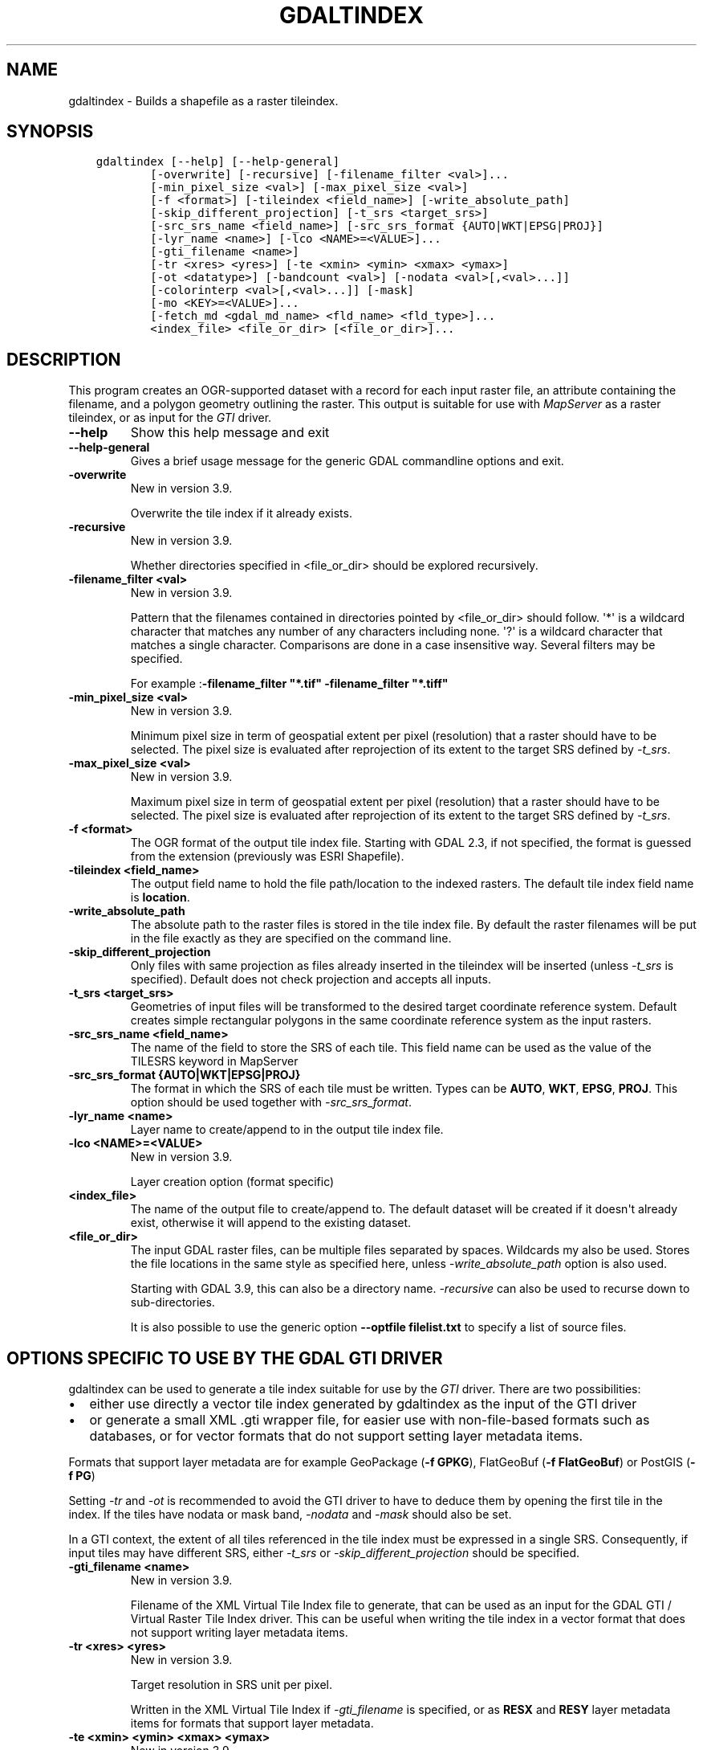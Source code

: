 .\" Man page generated from reStructuredText.
.
.
.nr rst2man-indent-level 0
.
.de1 rstReportMargin
\\$1 \\n[an-margin]
level \\n[rst2man-indent-level]
level margin: \\n[rst2man-indent\\n[rst2man-indent-level]]
-
\\n[rst2man-indent0]
\\n[rst2man-indent1]
\\n[rst2man-indent2]
..
.de1 INDENT
.\" .rstReportMargin pre:
. RS \\$1
. nr rst2man-indent\\n[rst2man-indent-level] \\n[an-margin]
. nr rst2man-indent-level +1
.\" .rstReportMargin post:
..
.de UNINDENT
. RE
.\" indent \\n[an-margin]
.\" old: \\n[rst2man-indent\\n[rst2man-indent-level]]
.nr rst2man-indent-level -1
.\" new: \\n[rst2man-indent\\n[rst2man-indent-level]]
.in \\n[rst2man-indent\\n[rst2man-indent-level]]u
..
.TH "GDALTINDEX" "1" "Oct 07, 2024" "" "GDAL"
.SH NAME
gdaltindex \- Builds a shapefile as a raster tileindex.
.SH SYNOPSIS
.INDENT 0.0
.INDENT 3.5
.sp
.nf
.ft C
gdaltindex [\-\-help] [\-\-help\-general]
        [\-overwrite] [\-recursive] [\-filename_filter <val>]...
        [\-min_pixel_size <val>] [\-max_pixel_size <val>]
        [\-f <format>] [\-tileindex <field_name>] [\-write_absolute_path]
        [\-skip_different_projection] [\-t_srs <target_srs>]
        [\-src_srs_name <field_name>] [\-src_srs_format {AUTO|WKT|EPSG|PROJ}]
        [\-lyr_name <name>] [\-lco <NAME>=<VALUE>]...
        [\-gti_filename <name>]
        [\-tr <xres> <yres>] [\-te <xmin> <ymin> <xmax> <ymax>]
        [\-ot <datatype>] [\-bandcount <val>] [\-nodata <val>[,<val>...]]
        [\-colorinterp <val>[,<val>...]] [\-mask]
        [\-mo <KEY>=<VALUE>]...
        [\-fetch_md <gdal_md_name> <fld_name> <fld_type>]...
        <index_file> <file_or_dir> [<file_or_dir>]...
.ft P
.fi
.UNINDENT
.UNINDENT
.SH DESCRIPTION
.sp
This program creates an OGR\-supported dataset with a record for each input raster file,
an attribute containing the filename, and a polygon geometry outlining the
raster.  This output is suitable for use with \fI\%MapServer\fP as a raster
tileindex, or as input for the \fI\%GTI\fP driver.
.INDENT 0.0
.TP
.B \-\-help
Show this help message and exit
.UNINDENT
.INDENT 0.0
.TP
.B \-\-help\-general
Gives a brief usage message for the generic GDAL commandline options and exit.
.UNINDENT
.INDENT 0.0
.TP
.B \-overwrite
New in version 3.9.

.sp
Overwrite the tile index if it already exists.
.UNINDENT
.INDENT 0.0
.TP
.B \-recursive
New in version 3.9.

.sp
Whether directories specified in <file_or_dir> should be explored recursively.
.UNINDENT
.INDENT 0.0
.TP
.B \-filename_filter <val>
New in version 3.9.

.sp
Pattern that the filenames contained in directories pointed by <file_or_dir>
should follow.
\(aq*\(aq is a wildcard character that matches any number of any characters
including none. \(aq?\(aq is a wildcard character that matches a single character.
Comparisons are done in a case insensitive way.
Several filters may be specified.
.sp
For example :\fB\-filename_filter \(dq*.tif\(dq \-filename_filter \(dq*.tiff\(dq\fP
.UNINDENT
.INDENT 0.0
.TP
.B \-min_pixel_size <val>
New in version 3.9.

.sp
Minimum pixel size in term of geospatial extent per pixel (resolution) that
a raster should have to be selected. The pixel size
is evaluated after reprojection of its extent to the target SRS defined
by \fI\%\-t_srs\fP\&.
.UNINDENT
.INDENT 0.0
.TP
.B \-max_pixel_size <val>
New in version 3.9.

.sp
Maximum pixel size in term of geospatial extent per pixel (resolution) that
a raster should have to be selected. The pixel size
is evaluated after reprojection of its extent to the target SRS defined
by \fI\%\-t_srs\fP\&.
.UNINDENT
.INDENT 0.0
.TP
.B \-f <format>
The OGR format of the output tile index file. Starting with
GDAL 2.3, if not specified, the format is guessed from the extension (previously
was ESRI Shapefile).
.UNINDENT
.INDENT 0.0
.TP
.B \-tileindex <field_name>
The output field name to hold the file path/location to the indexed
rasters. The default tile index field name is \fBlocation\fP\&.
.UNINDENT
.INDENT 0.0
.TP
.B \-write_absolute_path
The absolute path to the raster files is stored in the tile index file.
By default the raster filenames will be put in the file exactly as they
are specified on the command line.
.UNINDENT
.INDENT 0.0
.TP
.B \-skip_different_projection
Only files with same projection as files already inserted in the tileindex
will be inserted (unless \fI\%\-t_srs\fP is specified). Default does not
check projection and accepts all inputs.
.UNINDENT
.INDENT 0.0
.TP
.B \-t_srs <target_srs>
Geometries of input files will be transformed to the desired target
coordinate reference system.
Default creates simple rectangular polygons in the same coordinate reference
system as the input rasters.
.UNINDENT
.INDENT 0.0
.TP
.B \-src_srs_name <field_name>
The name of the field to store the SRS of each tile. This field name can be
used as the value of the TILESRS keyword in MapServer
.UNINDENT
.INDENT 0.0
.TP
.B \-src_srs_format {AUTO|WKT|EPSG|PROJ}
The format in which the SRS of each tile must be written. Types can be
\fBAUTO\fP, \fBWKT\fP, \fBEPSG\fP, \fBPROJ\fP\&.
This option should be used together with \fI\%\-src_srs_format\fP\&.
.UNINDENT
.INDENT 0.0
.TP
.B \-lyr_name <name>
Layer name to create/append to in the output tile index file.
.UNINDENT
.INDENT 0.0
.TP
.B \-lco <NAME>=<VALUE>
New in version 3.9.

.sp
Layer creation option (format specific)
.UNINDENT
.INDENT 0.0
.TP
.B <index_file>
The name of the output file to create/append to. The default dataset will
be created if it doesn\(aqt already exist, otherwise it will append to the
existing dataset.
.UNINDENT
.INDENT 0.0
.TP
.B <file_or_dir>
The input GDAL raster files, can be multiple files separated by spaces.
Wildcards my also be used. Stores the file locations in the same style as
specified here, unless \fI\%\-write_absolute_path\fP option is also used.
.sp
Starting with GDAL 3.9, this can also be a directory name. \fI\%\-recursive\fP
can also be used to recurse down to sub\-directories.
.sp
It is also possible to use the generic option \fB\-\-optfile filelist.txt\fP
to specify a list of source files.
.UNINDENT
.SH OPTIONS SPECIFIC TO USE BY THE GDAL GTI DRIVER
.sp
gdaltindex can be used to generate a tile index suitable for use by the
\fI\%GTI\fP driver. There are two possibilities:
.INDENT 0.0
.IP \(bu 2
either use directly a vector tile index generated by gdaltindex as the input
of the GTI driver
.IP \(bu 2
or generate a small XML .gti wrapper file, for easier use with non\-file\-based
formats such as databases, or for vector formats that do not support setting
layer metadata items.
.UNINDENT
.sp
Formats that support layer metadata are for example GeoPackage (\fB\-f GPKG\fP),
FlatGeoBuf (\fB\-f FlatGeoBuf\fP) or PostGIS (\fB\-f PG\fP)
.sp
Setting \fI\%\-tr\fP and \fI\%\-ot\fP is recommended to avoid the GTI
driver to have to deduce them by opening the first tile in the index. If the tiles
have nodata or mask band,  \fI\%\-nodata\fP and \fI\%\-mask\fP should also
be set.
.sp
In a GTI context, the extent of all tiles referenced in the tile index must
be expressed in a single SRS. Consequently, if input tiles may have different
SRS, either \fI\%\-t_srs\fP or \fI\%\-skip_different_projection\fP should be
specified.
.INDENT 0.0
.TP
.B \-gti_filename <name>
New in version 3.9.

.sp
Filename of the XML Virtual Tile Index file to generate, that can be used
as an input for the GDAL GTI / Virtual Raster Tile Index driver.
This can be useful when writing the tile index in a vector format that
does not support writing layer metadata items.
.UNINDENT
.INDENT 0.0
.TP
.B \-tr <xres> <yres>
New in version 3.9.

.sp
Target resolution in SRS unit per pixel.
.sp
Written in the XML Virtual Tile Index if \fI\%\-gti_filename\fP
is specified, or as \fBRESX\fP and \fBRESY\fP layer metadata items for formats that
support layer metadata.
.UNINDENT
.INDENT 0.0
.TP
.B \-te <xmin> <ymin> <xmax> <ymax>
New in version 3.9.

.sp
Target extent in SRS unit.
.sp
Written in the XML Virtual Tile Index if \fI\%\-gti_filename\fP
is specified, or as \fBMINX\fP, \fBMINY\fP, \fBMAXX\fP and \fBMAXY\fP layer metadata
items for formats that support layer metadata.
.UNINDENT
.INDENT 0.0
.TP
.B \-ot <datatype>
New in version 3.9.

.sp
Data type of the tiles of the tile index: \fBByte\fP, \fBInt8\fP, \fBUInt16\fP,
\fBInt16\fP, \fBUInt32\fP, \fBInt32\fP, \fBUInt64\fP, \fBInt64\fP, \fBFloat32\fP, \fBFloat64\fP, \fBCInt16\fP,
\fBCInt32\fP, \fBCFloat32\fP or \fBCFloat64\fP
.sp
Written in the XML Virtual Tile Index if \fI\%\-gti_filename\fP
is specified, or as \fBDATA_TYPE\fP layer metadata item for formats that
support layer metadata.
.UNINDENT
.INDENT 0.0
.TP
.B \-bandcount <val>
New in version 3.9.

.sp
Number of bands of the tiles of the tile index.
.sp
Written in the XML Virtual Tile Index if \fI\%\-gti_filename\fP
is specified, or as \fBBAND_COUNT\fP layer metadata item for formats that
support layer metadata.
.sp
A mix of tiles with N and N+1 bands is allowed, provided that the color
interpretation of the (N+1)th band is alpha. The N+1 value must be written
as the band count in that situation.
.sp
If \fI\%\-nodata\fP or \fI\%\-colorinterp\fP are specified and have multiple
values, the band count is also inferred from that number.
.UNINDENT
.INDENT 0.0
.TP
.B \-nodata <val>[,<val>...]
New in version 3.9.

.sp
Nodata value of the tiles of the tile index.
.sp
Written in the XML Virtual Tile Index if \fI\%\-gti_filename\fP
is specified, or as \fBNODATA\fP layer metadata item for formats that
support layer metadata.
.UNINDENT
.INDENT 0.0
.TP
.B \-colorinterp <val>[,<val>...]
New in version 3.9.

.sp
Color interpretation of of the tiles of the tile index:
\fBred\fP, \fBgreen\fP, \fBblue\fP, \fBalpha\fP, \fBgray\fP, \fBundefined\fP\&.
.sp
Written in the XML Virtual Tile Index if \fI\%\-gti_filename\fP
is specified, or as \fBCOLOR_INTERPRETATION\fP layer metadata item for formats that
support layer metadata.
.UNINDENT
.INDENT 0.0
.TP
.B \-mask
New in version 3.9.

.sp
Whether tiles in the tile index have a mask band.
.sp
Written in the XML Virtual Tile Index if \fI\%\-gti_filename\fP
is specified, or as \fBMASK_BAND\fP layer metadata item for formats that
support layer metadata.
.UNINDENT
.INDENT 0.0
.TP
.B \-mo <KEY>=<VALUE>
New in version 3.9.

.sp
Write an arbitrary layer metadata item, for formats that support layer
metadata.
This option may be repeated.
.sp
\fBNOTE:\fP
.INDENT 7.0
.INDENT 3.5
This option cannot be used together \fI\%\-gti_filename\fP
.UNINDENT
.UNINDENT
.UNINDENT
.INDENT 0.0
.TP
.B \-fetch_md <gdal_md_name> <fld_name> <fld_type>
New in version 3.9.

.sp
Fetch a metadata item from the raster tile and write it as a field in the
tile index.
.sp
<gdal_md_name> should be the name of the raster metadata item.
\fB{PIXEL_SIZE}\fP may be used as a special name to indicate the pixel size.
.sp
<fld_name> should be the name of the field to create in the tile index.
.sp
<fld_type> should be the name of the type to create.
One of \fBString\fP, \fBInteger\fP, \fBInteger64\fP, \fBReal\fP, \fBDate\fP, \fBDateTime\fP
.sp
This option may be repeated.
.sp
For example: \fB\-fetch_md TIFFTAG_DATETIME creation_date DateTime\fP
.UNINDENT
.SH EXAMPLES
.INDENT 0.0
.IP \(bu 2
Produce a shapefile (\fBdoq_index.shp\fP) with a record for every
image that the utility found in the \fBdoq\fP folder. Each record holds
information that points to the location of the image and also a bounding rectangle
shape showing the bounds of the image:
.UNINDENT
.INDENT 0.0
.INDENT 3.5
.sp
.nf
.ft C
gdaltindex doq_index.shp doq/*.tif
.ft P
.fi
.UNINDENT
.UNINDENT
.INDENT 0.0
.IP \(bu 2
Perform the same command as before, but now we create a GeoPackage instead of a Shapefile.
.UNINDENT
.INDENT 0.0
.INDENT 3.5
.sp
.nf
.ft C
gdaltindex \-f GPKG doq_index.gpkg doq/*.tif
.ft P
.fi
.UNINDENT
.UNINDENT
.INDENT 0.0
.IP \(bu 2
The \fI\%\-t_srs\fP option can also be used to transform all input rasters
into the same output projection:
.UNINDENT
.INDENT 0.0
.INDENT 3.5
.sp
.nf
.ft C
gdaltindex \-t_srs EPSG:4326 \-src_srs_name src_srs tile_index_mixed_srs.shp *.tif
.ft P
.fi
.UNINDENT
.UNINDENT
.INDENT 0.0
.IP \(bu 2
Make a tile index from files listed in a text file, with metadata suitable
for use by the GDAL GTI / Virtual Raster Tile Index driver.
.UNINDENT
.INDENT 0.0
.INDENT 3.5
.sp
.nf
.ft C
gdaltindex tile_index.gti.gpkg \-datatype Byte \-tr 60 60 \-colorinterp Red,Green,Blue \-\-optfile my_list.txt
.ft P
.fi
.UNINDENT
.UNINDENT
.SH C API
.sp
This utility is also callable from C with \fI\%GDALTileIndex()\fP\&.
.SH SEE ALSO
.sp
\fI\%Common options for raster programs\fP for other command\-line options, and in particular the
\fI\%\-\-optfile\fP switch that can be used to specify a list of input datasets.
.SH AUTHOR
Frank Warmerdam <warmerdam@pobox.com>
.SH COPYRIGHT
1998-2024
.\" Generated by docutils manpage writer.
.
